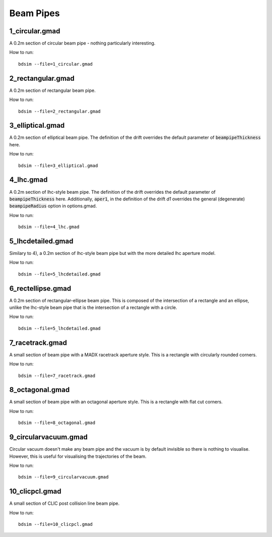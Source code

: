 Beam Pipes
==========

1_circular.gmad
---------------

A 0.2m section of circular beam pipe - nothing particularly interesting.

How to run::
  
  bdsim --file=1_circular.gmad

.. figure:: 1_circular.png
	    :width: 40%

2_rectangular.gmad
------------------

A 0.2m section of rectangular beam pipe.

How to run::
  
  bdsim --file=2_rectangular.gmad

.. figure:: 2_rectangular.png
	    :width: 50%

3_elliptical.gmad
-----------------

A 0.2m section of elliptical beam pipe. The definition of the drift overrides
the default parameter of :code:`beampipeThickness` here.

How to run::
  
  bdsim --file=3_elliptical.gmad

.. figure:: 3_elliptical.png
	    :width: 30%

4_lhc.gmad
----------

A 0.2m section of lhc-style beam pipe. The definition of the drift overrides
the default parameter of :code:`beampipeThickness` here. Additionally, :code:`aper1`,
in the definition of the drift `d1` overrides the general (degenerate)
:code:`beampipeRadius` option in options.gmad.

How to run::
  
  bdsim --file=4_lhc.gmad

.. figure:: 4_lhc.png
	    :width: 40%


5_lhcdetailed.gmad
------------------

Similary to 4), a 0.2m section of lhc-style beam pipe but with the
more detailed lhc aperture model. 

How to run::
  
  bdsim --file=5_lhcdetailed.gmad

.. figure:: 5_lhcdetailed.png
	    :width: 40%

6_rectellipse.gmad
------------------

A 0.2m section of rectangular-ellipse beam pipe. This is composed of the
intersection of a rectangle and an ellipse, unlike the lhc-style beam pipe
that is the intersection of a rectangle with a circle.

How to run::
  
  bdsim --file=5_lhcdetailed.gmad

.. figure:: 6_rectellipse.png
	    :width: 40%

7_racetrack.gmad
----------------

A small section of beam pipe with a MADX racetrack aperture style. This is
a rectangle with circularly rounded corners.

How to run::

  bdsim --file=7_racetrack.gmad

.. figure:: 7_racetrack.png
	    :width: 40%


8_octagonal.gmad
----------------

A small section of beam pipe with an octagonal aperture style. This is
a rectangle with flat cut corners.

How to run::

  bdsim --file=8_octagonal.gmad

.. figure:: 8_octagonal.png
	    :width: 40%


9_circularvacuum.gmad
---------------------

Circular vacuum doesn't make any beam pipe and the vacuum is by default
invisible so there is nothing to visualise. However, this is useful for
visualising the trajectories of the beam.

How to run::

  bdsim --file=9_circularvacuum.gmad

10_clicpcl.gmad
---------------

A small section of CLIC post collision line beam pipe.

How to run::

  bdsim --file=10_clicpcl.gmad


.. figure:: 10_clicpcl.png
	    :width: 40%
